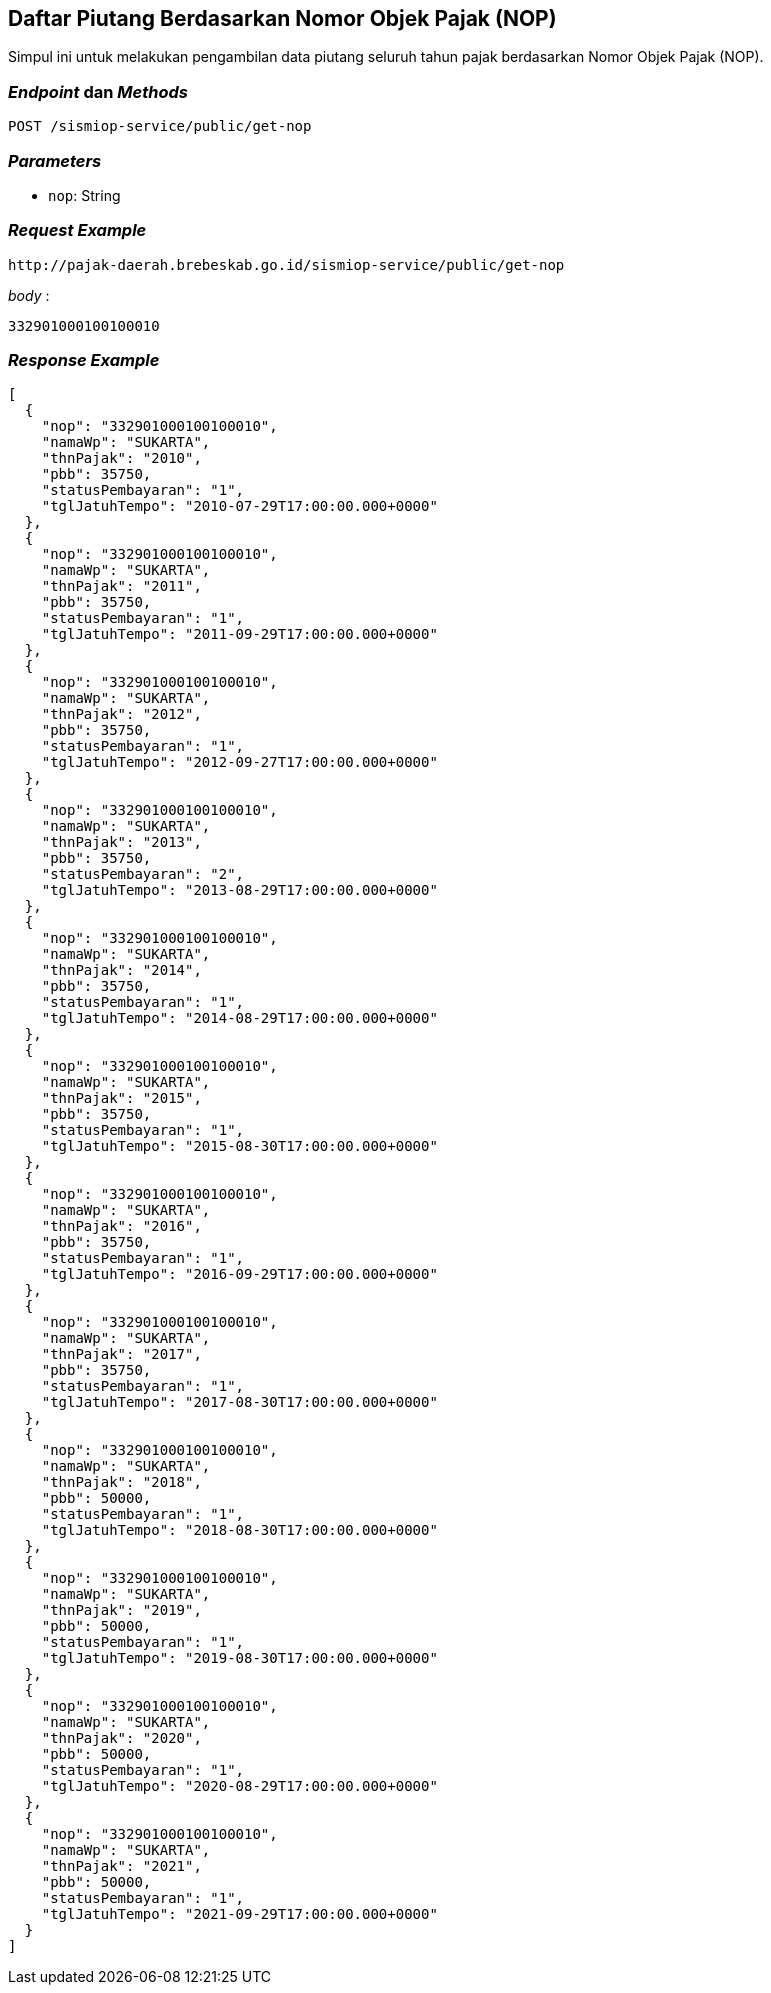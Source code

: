 == Daftar Piutang Berdasarkan Nomor Objek Pajak (NOP)

Simpul ini untuk melakukan pengambilan data piutang seluruh tahun pajak berdasarkan Nomor Objek Pajak (NOP).

=== _Endpoint_ dan _Methods_

----
POST /sismiop-service/public/get-nop
----

=== _Parameters_

* `nop`: String

=== _Request Example_

----
http://pajak-daerah.brebeskab.go.id/sismiop-service/public/get-nop
----

_body_ :

----
332901000100100010
----

=== _Response Example_

----
[
  {
    "nop": "332901000100100010",
    "namaWp": "SUKARTA",
    "thnPajak": "2010",
    "pbb": 35750,
    "statusPembayaran": "1",
    "tglJatuhTempo": "2010-07-29T17:00:00.000+0000"
  },
  {
    "nop": "332901000100100010",
    "namaWp": "SUKARTA",
    "thnPajak": "2011",
    "pbb": 35750,
    "statusPembayaran": "1",
    "tglJatuhTempo": "2011-09-29T17:00:00.000+0000"
  },
  {
    "nop": "332901000100100010",
    "namaWp": "SUKARTA",
    "thnPajak": "2012",
    "pbb": 35750,
    "statusPembayaran": "1",
    "tglJatuhTempo": "2012-09-27T17:00:00.000+0000"
  },
  {
    "nop": "332901000100100010",
    "namaWp": "SUKARTA",
    "thnPajak": "2013",
    "pbb": 35750,
    "statusPembayaran": "2",
    "tglJatuhTempo": "2013-08-29T17:00:00.000+0000"
  },
  {
    "nop": "332901000100100010",
    "namaWp": "SUKARTA",
    "thnPajak": "2014",
    "pbb": 35750,
    "statusPembayaran": "1",
    "tglJatuhTempo": "2014-08-29T17:00:00.000+0000"
  },
  {
    "nop": "332901000100100010",
    "namaWp": "SUKARTA",
    "thnPajak": "2015",
    "pbb": 35750,
    "statusPembayaran": "1",
    "tglJatuhTempo": "2015-08-30T17:00:00.000+0000"
  },
  {
    "nop": "332901000100100010",
    "namaWp": "SUKARTA",
    "thnPajak": "2016",
    "pbb": 35750,
    "statusPembayaran": "1",
    "tglJatuhTempo": "2016-09-29T17:00:00.000+0000"
  },
  {
    "nop": "332901000100100010",
    "namaWp": "SUKARTA",
    "thnPajak": "2017",
    "pbb": 35750,
    "statusPembayaran": "1",
    "tglJatuhTempo": "2017-08-30T17:00:00.000+0000"
  },
  {
    "nop": "332901000100100010",
    "namaWp": "SUKARTA",
    "thnPajak": "2018",
    "pbb": 50000,
    "statusPembayaran": "1",
    "tglJatuhTempo": "2018-08-30T17:00:00.000+0000"
  },
  {
    "nop": "332901000100100010",
    "namaWp": "SUKARTA",
    "thnPajak": "2019",
    "pbb": 50000,
    "statusPembayaran": "1",
    "tglJatuhTempo": "2019-08-30T17:00:00.000+0000"
  },
  {
    "nop": "332901000100100010",
    "namaWp": "SUKARTA",
    "thnPajak": "2020",
    "pbb": 50000,
    "statusPembayaran": "1",
    "tglJatuhTempo": "2020-08-29T17:00:00.000+0000"
  },
  {
    "nop": "332901000100100010",
    "namaWp": "SUKARTA",
    "thnPajak": "2021",
    "pbb": 50000,
    "statusPembayaran": "1",
    "tglJatuhTempo": "2021-09-29T17:00:00.000+0000"
  }
]
----